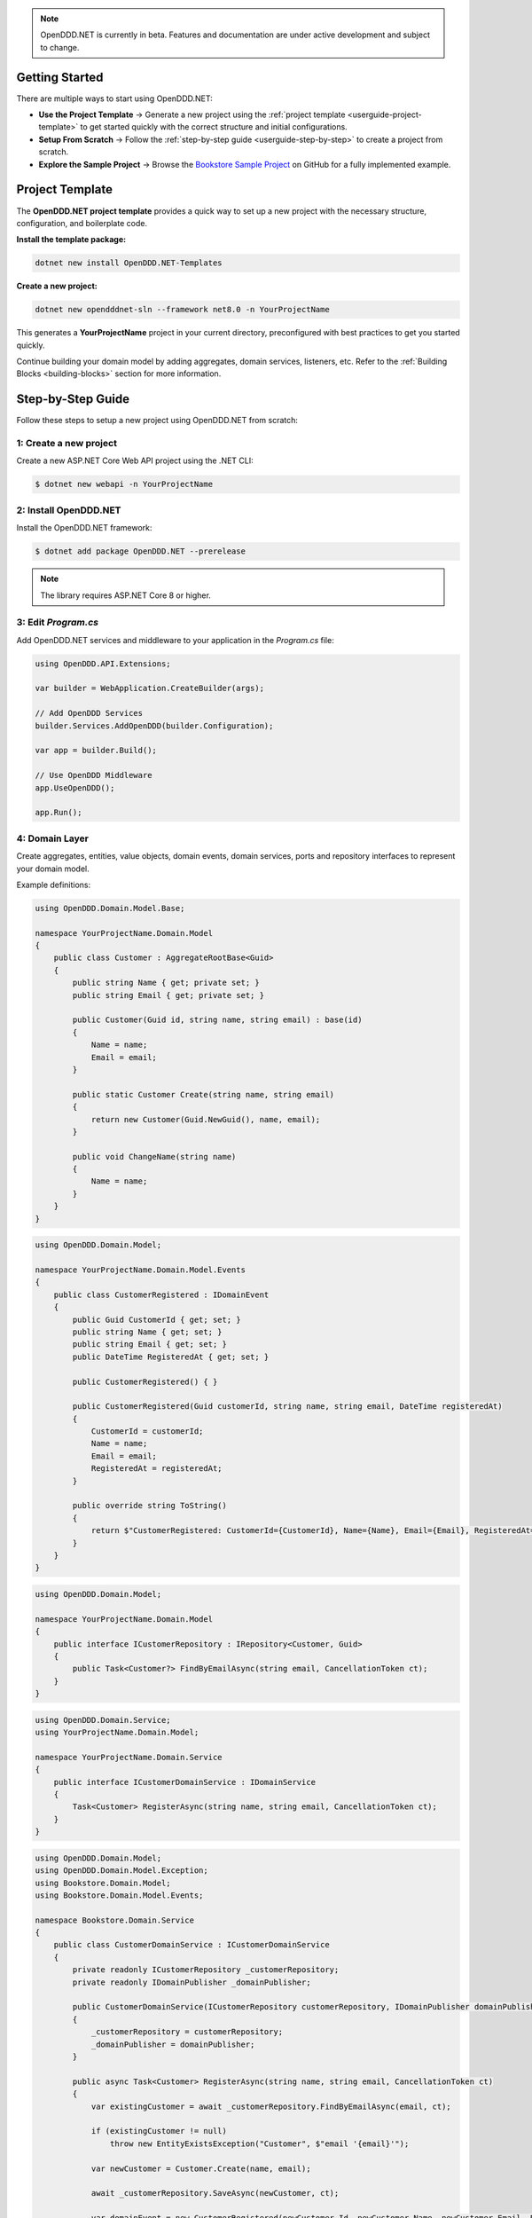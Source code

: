 .. note::

    OpenDDD.NET is currently in beta. Features and documentation are under active development and subject to change.

.. _userguide-getting-started:

###############
Getting Started
###############

There are multiple ways to start using OpenDDD.NET:

- **Use the Project Template** → Generate a new project using the :ref:`project template <userguide-project-template>` to get started quickly with the correct structure and initial configurations.
- **Setup From Scratch** → Follow the :ref:`step-by-step guide <userguide-step-by-step>` to create a project from scratch.
- **Explore the Sample Project** → Browse the `Bookstore Sample Project <https://github.com/runemalm/OpenDDD.NET/tree/master/samples/Bookstore>`_ on GitHub for a fully implemented example.

.. _userguide-project-template:

################
Project Template
################

The **OpenDDD.NET project template** provides a quick way to set up a new project with the necessary structure, configuration, and boilerplate code.

**Install the template package:**

.. code-block:: bash

    dotnet new install OpenDDD.NET-Templates

**Create a new project:**

.. code-block:: bash

    dotnet new opendddnet-sln --framework net8.0 -n YourProjectName

This generates a **YourProjectName** project in your current directory, preconfigured with best practices to get you started quickly.

Continue building your domain model by adding aggregates, domain services, listeners, etc. Refer to the :ref:`Building Blocks <building-blocks>` section for more information.

.. _userguide-step-by-step:

##################
Step-by-Step Guide
##################

Follow these steps to setup a new project using OpenDDD.NET from scratch:

-----------------------
1: Create a new project
-----------------------

Create a new ASP.NET Core Web API project using the .NET CLI:

.. code-block:: bash

    $ dotnet new webapi -n YourProjectName

----------------------
2: Install OpenDDD.NET
----------------------

Install the OpenDDD.NET framework:

.. code-block:: bash

    $ dotnet add package OpenDDD.NET --prerelease

.. note::

    The library requires ASP.NET Core 8 or higher.

--------------------
3: Edit `Program.cs`
--------------------

Add OpenDDD.NET services and middleware to your application in the `Program.cs` file:

.. code-block:: csharp

    using OpenDDD.API.Extensions;

    var builder = WebApplication.CreateBuilder(args);

    // Add OpenDDD Services
    builder.Services.AddOpenDDD(builder.Configuration);

    var app = builder.Build();

    // Use OpenDDD Middleware
    app.UseOpenDDD();

    app.Run();

---------------
4: Domain Layer
---------------

Create aggregates, entities, value objects, domain events, domain services, ports and repository interfaces to represent your domain model.

Example definitions:

.. code-block:: csharp

    using OpenDDD.Domain.Model.Base;

    namespace YourProjectName.Domain.Model
    {
        public class Customer : AggregateRootBase<Guid>
        {
            public string Name { get; private set; }
            public string Email { get; private set; }
            
            public Customer(Guid id, string name, string email) : base(id)
            {
                Name = name;
                Email = email;
            }

            public static Customer Create(string name, string email)
            {
                return new Customer(Guid.NewGuid(), name, email);
            }

            public void ChangeName(string name)
            {
                Name = name;
            }
        }
    }

.. code-block:: csharp

    using OpenDDD.Domain.Model;

    namespace YourProjectName.Domain.Model.Events
    {
        public class CustomerRegistered : IDomainEvent
        {
            public Guid CustomerId { get; set; }
            public string Name { get; set; }
            public string Email { get; set; }
            public DateTime RegisteredAt { get; set; }
            
            public CustomerRegistered() { }

            public CustomerRegistered(Guid customerId, string name, string email, DateTime registeredAt)
            {
                CustomerId = customerId;
                Name = name;
                Email = email;
                RegisteredAt = registeredAt;
            }

            public override string ToString()
            {
                return $"CustomerRegistered: CustomerId={CustomerId}, Name={Name}, Email={Email}, RegisteredAt={RegisteredAt}";
            }
        }
    }

.. code-block:: csharp

    using OpenDDD.Domain.Model;

    namespace YourProjectName.Domain.Model
    {
        public interface ICustomerRepository : IRepository<Customer, Guid>
        {
            public Task<Customer?> FindByEmailAsync(string email, CancellationToken ct);
        }
    }

.. code-block:: csharp

    using OpenDDD.Domain.Service;
    using YourProjectName.Domain.Model;

    namespace YourProjectName.Domain.Service
    {
        public interface ICustomerDomainService : IDomainService
        {
            Task<Customer> RegisterAsync(string name, string email, CancellationToken ct);
        }
    }

.. code-block:: csharp

    using OpenDDD.Domain.Model;
    using OpenDDD.Domain.Model.Exception;
    using Bookstore.Domain.Model;
    using Bookstore.Domain.Model.Events;

    namespace Bookstore.Domain.Service
    {
        public class CustomerDomainService : ICustomerDomainService
        {
            private readonly ICustomerRepository _customerRepository;
            private readonly IDomainPublisher _domainPublisher;

            public CustomerDomainService(ICustomerRepository customerRepository, IDomainPublisher domainPublisher)
            {
                _customerRepository = customerRepository;
                _domainPublisher = domainPublisher;
            }

            public async Task<Customer> RegisterAsync(string name, string email, CancellationToken ct)
            {
                var existingCustomer = await _customerRepository.FindByEmailAsync(email, ct);

                if (existingCustomer != null)
                    throw new EntityExistsException("Customer", $"email '{email}'");

                var newCustomer = Customer.Create(name, email);

                await _customerRepository.SaveAsync(newCustomer, ct);

                var domainEvent = new CustomerRegistered(newCustomer.Id, newCustomer.Name, newCustomer.Email, DateTime.UtcNow);
                await _domainPublisher.PublishAsync(domainEvent, ct);

                return newCustomer;
            }
        }
    }

.. code-block:: csharp

    using OpenDDD.Domain.Model.Ports;

    namespace YourProjectName.Domain.Model.Ports
    {
        public interface IEmailPort : IPort
        {
            Task SendEmailAsync(string to, string subject, string body, CancellationToken ct);
        }
    }

--------------------
5: Application Layer
--------------------

Create commands, actions and event listeners to handle application logic.

Example definitions:

.. code-block:: csharp

    using OpenDDD.Application;

    namespace YourProjectName.Application.Actions.RegisterCustomer
    {
        public class RegisterCustomerCommand : ICommand
        {
            public string Name { get; set; }
            public string Email { get; set; }

            public RegisterCustomerCommand(string name, string email)
            {
                Name = name;
                Email = email;
            }
        }
    }

.. code-block:: csharp

    using OpenDDD.Application;
    using YourProjectName.Domain.Model;
    using YourProjectName.Domain.Service;

    namespace YourProjectName.Application.Actions.RegisterCustomer
    {
        public class RegisterCustomerAction : IAction<RegisterCustomerCommand, Customer>
        {
            private readonly ICustomerDomainService _customerDomainService;

            public RegisterCustomerAction(ICustomerDomainService customerDomainService)
            {
                _customerDomainService = customerDomainService;
            }

            public async Task<Customer> ExecuteAsync(RegisterCustomerCommand command, CancellationToken ct)
            {
                var customer = await _customerDomainService.RegisterAsync(command.Name, command.Email, ct);
                return customer;
            }
        }
    }

.. code-block:: csharp

    using OpenDDD.Infrastructure.Events.Base;
    using OpenDDD.Infrastructure.Events;
    using OpenDDD.API.Options;
    using OpenDDD.API.HostedServices;
    using YourProjectName.Application.Actions.SendWelcomeEmail;
    using YourProjectName.Domain.Model.Events;

    namespace YourProjectName.Application.Listeners.Domain
    {
        public class CustomerRegisteredListener : EventListenerBase<CustomerRegistered, SendWelcomeEmailAction>
        {
            public CustomerRegisteredListener(
                IMessagingProvider messagingProvider,
                OpenDddOptions options,
                IServiceScopeFactory serviceScopeFactory,
                StartupHostedService startupService,
                ILogger<CustomerRegisteredListener> logger)
                : base(messagingProvider, options, serviceScopeFactory, startupService, logger) { }

            public override async Task HandleAsync(CustomerRegistered domainEvent, SendWelcomeEmailAction action, CancellationToken ct)
            {
                var command = new SendWelcomeEmailCommand(domainEvent.Email, domainEvent.Name);
                await action.ExecuteAsync(command, ct);
            }
        }
    }

.. code-block:: csharp

    using OpenDDD.Application;

    namespace YourProjectName.Application.Actions.SendWelcomeEmail
    {
        public class SendWelcomeEmailCommand : ICommand
        {
            public string RecipientEmail { get; set; }
            public string RecipientName { get; set; }

            public SendWelcomeEmailCommand(string recipientEmail, string recipientName)
            {
                RecipientEmail = recipientEmail;
                RecipientName = recipientName;
            }
        }
    }


.. code-block:: csharp

    using OpenDDD.Application;
    using YourProjectName.Domain.Model.Ports;

    namespace YourProjectName.Application.Actions.SendWelcomeEmail
    {
        public class SendWelcomeEmailAction : IAction<SendWelcomeEmailCommand, object>
        {
            private readonly IEmailPort _emailPort;

            public SendWelcomeEmailAction(IEmailPort emailPort)
            {
                _emailPort = emailPort;
            }

            public async Task<object> ExecuteAsync(SendWelcomeEmailCommand command, CancellationToken ct)
            {
                var subject = "Welcome to YourProjectName!";
                var body = $"Dear {command.RecipientName},\n\nThank you for registering with us. We're excited to have you on board!\n\n- YourProjectName Team";

                // Send email
                await _emailPort.SendEmailAsync(command.RecipientEmail, subject, body, ct);

                return new { };
            }
        }
    }

-----------------------
6: Infrastructure Layer
-----------------------

Create your repository implementation classes. Create adapter classes for the ports in your domain layer.

Example definitions:

.. code-block:: csharp

    using OpenDDD.Infrastructure.Persistence.OpenDdd.DatabaseSession.Postgres;
    using OpenDDD.Infrastructure.Repository.OpenDdd.Postgres;
    using OpenDDD.Infrastructure.Persistence.Serializers;
    using OpenDDD.Domain.Model.Exception;
    using YourProjectName.Domain.Model;

    namespace YourProjectName.Infrastructure.Repositories.OpenDdd.Postgres
    {
        public class PostgresOpenDddCustomerRepository : PostgresOpenDddRepository<Customer, Guid>, ICustomerRepository
        {
            private readonly ILogger<PostgresOpenDddCustomerRepository> _logger;

            public PostgresOpenDddCustomerRepository(
                PostgresDatabaseSession session, 
                IAggregateSerializer serializer, 
                ILogger<PostgresOpenDddCustomerRepository> logger) 
                : base(session, serializer)
            {
                _logger = logger ?? throw new ArgumentNullException(nameof(logger));
            }

            public async Task<Customer> GetByEmailAsync(string email, CancellationToken ct = default)
            {
                var customer = await FindByEmailAsync(email, ct);
                return customer ?? throw new DomainException($"No customer found with email '{email}'.");
            }

            public async Task<Customer?> FindByEmailAsync(string email, CancellationToken ct = default)
            {
                if (string.IsNullOrWhiteSpace(email))
                {
                    throw new ArgumentException("Email cannot be null or whitespace.", nameof(email));
                }

                return (await FindWithAsync(c => c.Email == email, ct)).FirstOrDefault();
            }
        }
    }

.. code-block:: csharp

    using YourProjectName.Domain.Model.Ports;

    namespace YourProjectName.Infrastructure.Adapters.Console
    {
        public class ConsoleEmailAdapter : IEmailPort
        {
            private readonly ILogger<ConsoleEmailAdapter> _logger;

            public ConsoleEmailAdapter(ILogger<ConsoleEmailAdapter> logger)
            {
                _logger = logger;
            }

            public Task SendEmailAsync(string to, string subject, string body, CancellationToken ct)
            {
                _logger.LogInformation($"Sending email to {to}: {subject}\n{body}");
                return Task.CompletedTask;
            }
        }
    }

Then register the port with the adapter class in `Program.cs` like this:

.. code-block:: csharp
    
    // ...

    // Add a custom adapter
    builder.Services.AddTransient<IEmailPort, ConsoleEmailAdapter>();

    var app = builder.Build();

    // ...

----------------------
7: Add Web API Adapter
----------------------

Create an http adapter for your application layer actions. We need to:

- Create a **controller** to open endpoints and invoke actions.
- Add **Controller-**, **Swagger-** and **API Explorer** services in `Program.cs`.
- Add **HTTPS Redirection-**, **CORS-** and **Swagger** middleware in `Program.cs`.
- Map controllers to endpoints in `Program.cs`.

Example definitions:

.. code-block:: csharp

    using Microsoft.AspNetCore.Mvc;
    using YourProjectName.Application.Actions.GetCustomer;
    using YourProjectName.Application.Actions.GetCustomers;
    using YourProjectName.Application.Actions.RegisterCustomer;
    using YourProjectName.Domain.Model;

    namespace YourProjectName.Infrastructure.Adapters.WebAPI.Controllers
    {
        [ApiController]
        [Route("api/customers")]
        public class CustomerController : ControllerBase
        {
            private readonly RegisterCustomerAction _registerCustomerAction;
            private readonly GetCustomerAction _getCustomerAction;
            private readonly GetCustomersAction _getCustomersAction;

            public CustomerController(
                RegisterCustomerAction registerCustomerAction,
                GetCustomerAction getCustomerAction,
                GetCustomersAction getCustomersAction)
            {
                _registerCustomerAction = registerCustomerAction;
                _getCustomerAction = getCustomerAction;
                _getCustomersAction = getCustomersAction;
            }

            [HttpPost("register-customer")]
            public async Task<ActionResult<Customer>> RegisterCustomer([FromBody] RegisterCustomerCommand command, CancellationToken ct)
            {
                try
                {
                    var customer = await _registerCustomerAction.ExecuteAsync(command, ct);
                    return CreatedAtAction(nameof(GetCustomer), new { id = customer.Id }, customer);
                }
                catch (Exception ex)
                {
                    return BadRequest(new { Message = ex.Message });
                }
            }
        }
    }

.. code-block:: csharp

    using OpenDDD.API.Extensions;
    using YourProjectName.Domain.Model.Ports;
    using YourProjectName.Infrastructure.Adapters.Console;

    var builder = WebApplication.CreateBuilder(args);

    // Add Swagger Services
    builder.Services.AddEndpointsApiExplorer();
    builder.Services.AddSwaggerGen();

    // Add OpenDDD services
    builder.Services.AddOpenDDD(builder.Configuration,
        options =>  
        {  
            options.UseInMemoryDatabase()
                   .UseInMemoryMessaging()
                   .SetEventListenerGroup("YourProjectName")
                   .SetEventTopics(
                       "YourProjectName.Domain.{EventName}",
                       "YourProjectName.Interchange.{EventName}"
                    )
                   .EnableAutoRegistration();
        },
        services =>
        {
            services.AddTransient<IEmailPort, ConsoleEmailAdapter>();
        }
    );

    // Add Controller Services
    builder.Services.AddControllers();

    // Build the application
    var app = builder.Build();

    // Use OpenDDD Middleware
    app.UseOpenDDD();

    // Use Swagger Middleware
    if (app.Environment.IsDevelopment())
    {
        app.UseSwagger();
        app.UseSwaggerUI();
        app.UseDeveloperExceptionPage();
    }

    // Use HTTP->HTTPS Redirection Middleware
    app.UseHttpsRedirection();

    // Use CORS Middleware
    app.UseCors("AllowAll");

    // Map Controller Actions to Endpoints
    app.MapControllers();

    // Run the application
    app.Run();

--------------------------
8: Edit `appsettings.json`
--------------------------

Add the following configuration to your `appsettings.json` file to customize OpenDDD.NET behavior:

.. code-block:: json

    "OpenDDD": {
      "PersistenceProvider": "OpenDDD",
      "DatabaseProvider": "InMemory",
      "MessagingProvider": "InMemory",
      "Events": {
        "DomainEventTopic": "YourProjectName.Domain.{EventName}",
        "IntegrationEventTopic": "YourProjectName.Interchange.{EventName}",
        "ListenerGroup": "Default"
      },
      "SQLite": {
        "ConnectionString": "DataSource=Infrastructure/Persistence/EfCore/YourProjectName.db;Cache=Shared"
      },
      "Postgres": {
        "ConnectionString": "Host=localhost;Port=5432;Database=yourprojectname;Username=your_username;Password=your_password"
      },
      "AzureServiceBus": {
        "ConnectionString": "",
        "AutoCreateTopics": true
      },
      "RabbitMq": {
        "HostName": "localhost",
        "Port": 5672,
        "Username": "guest",
        "Password": "guest",
        "VirtualHost": "/"
      },
      "Kafka": {
        "BootstrapServers": "localhost:9092",
        "AutoCreateTopics": true
      },
      "AutoRegister": {
        "Actions": true,
        "DomainServices": true,
        "Repositories": true,
        "InfrastructureServices": true,
        "EventListeners": true,
        "EfCoreConfigurations": true,
        "Seeders": true
      }
    }

For all information about configuration, see :ref:`Configuration <config>`.

----------------------
9: Run the Application
----------------------

Now you are ready to run the application:

.. code-block:: bash

    dotnet run

To register a new customer, send a `POST` request to:

.. code-block:: none

    POST /api/customers/register-customer

Fill in the request body with:

.. code-block:: json

    {
      "name": "Alice",
      "email": "alice@example.com"
    }

Click **Execute** to run the request.

.. _userguide-sample-project:

##################
Run Sample Project
##################

The `Bookstore` sample project demonstrates how to build a **DDD-based** application using OpenDDD.NET.  
It includes **domain models, repositories, actions, and event-driven processing**.
Most of the example code in the documentation is taken from the sample project.

Find the source code here: `Bookstore Sample Project <https://github.com/runemalm/OpenDDD.NET/tree/master/samples/Bookstore>`_.

**Run the Sample:**

.. code-block:: bash

   git clone https://github.com/runemalm/OpenDDD.NET.git
   cd OpenDDD.NET/samples/Bookstore/src/Bookstore
   dotnet run

**Test the API:**

- **Register a customer** → `POST /api/customers/register-customer`
- Open **Swagger UI** at `http://localhost:5268/swagger` to explore and test endpoints.

##########
Next Steps
##########

- **Learn the Core Concepts** → The :ref:`Building Blocks <building-blocks>` section provides full documentation on each DDD building block in OpenDDD.NET.  
- **See a Full Implementation** → Explore the `Bookstore Sample Project <https://github.com/runemalm/OpenDDD.NET/tree/master/samples/Bookstore>`_ on GitHub.  
- **Get Involved** → Join the `OpenDDD.NET Discussions <https://github.com/runemalm/OpenDDD.NET/discussions>`_ to ask questions, share insights, and contribute.  
